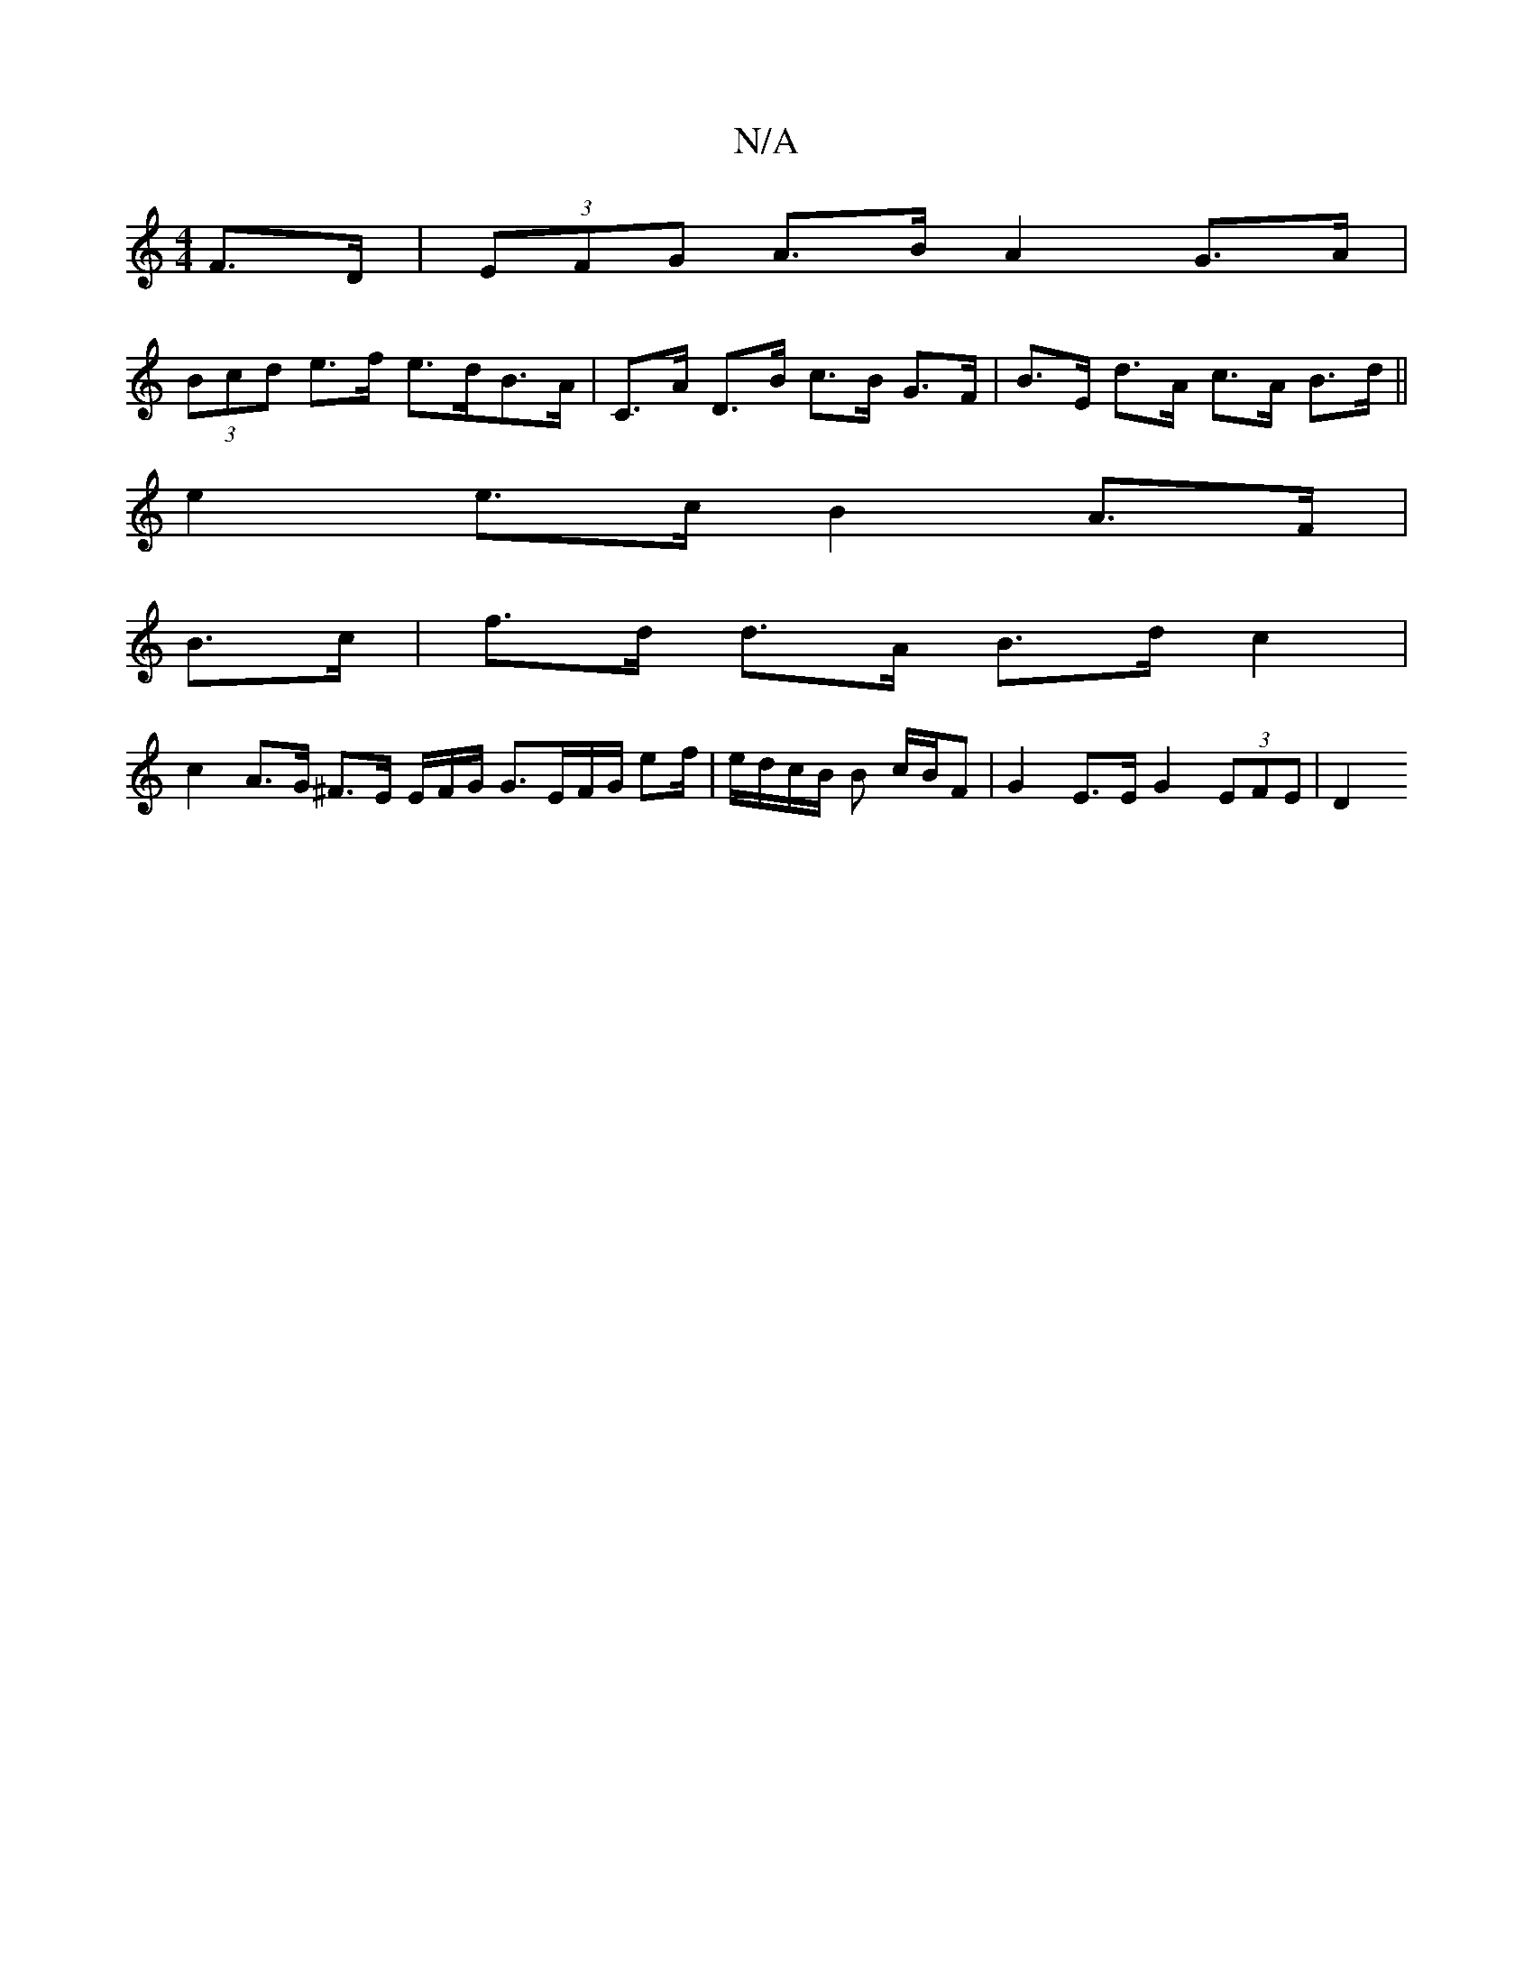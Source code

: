 X:1
T:N/A
M:4/4
R:N/A
K:Cmajor
2 F>D | (3EFG A>B A2 G>A |
(3Bcd e>f e>dB>A | C>A D>B c>B G>F | B>E d>A c>A B>d ||
e2 e>c B2 A>F |
B>c|f>d d>A B>d c2 |
c2- A>G ^F>E E/2F/2G/2 G3/E/F/G/ ef/|e/2d/2c/2B/2 B c/B/F | G2 E>E G2 (3EFE | D2